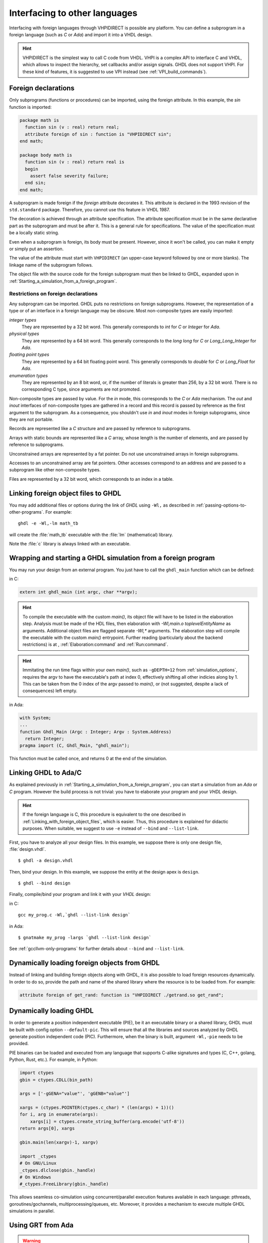.. program:: ghdl

.. _USING:Foreign:

Interfacing to other languages
##############################

.. index:: interfacing

.. index:: other languages

.. index:: foreign

.. index:: VHPI

.. index:: VHPIDIRECT

Interfacing with foreign languages through VHPIDIRECT is possible any platform.
You can define a subprogram in a foreign language (such as `C` or
`Ada`) and import it into a VHDL design.

.. HINT::
   VHPIDIRECT is the simplest way to call C code from VHDL. VHPI is a complex API to interface C and VHDL, which allows to
   inspect the hierarchy, set callbacks and/or assign signals. GHDL does not support VHPI. For these kind of features, it is
   suggested to use VPI instead (see :ref:`VPI_build_commands`).

Foreign declarations
====================

Only subprograms (functions or procedures) can be imported, using the foreign
attribute. In this example, the `sin` function is imported:

.. code-block:: VHDL

  package math is
    function sin (v : real) return real;
    attribute foreign of sin : function is "VHPIDIRECT sin";
  end math;

  package body math is
    function sin (v : real) return real is
    begin
      assert false severity failure;
    end sin;
  end math;


A subprogram is made foreign if the `foreign` attribute decorates
it. This attribute is declared in the 1993 revision of the
``std.standard`` package. Therefore, you cannot use this feature in
VHDL 1987.

The decoration is achieved through an attribute specification. The
attribute specification must be in the same declarative part as the
subprogram and must be after it. This is a general rule for specifications.
The value of the specification must be a locally static string.

Even when a subprogram is foreign, its body must be present. However, since
it won't be called, you can make it empty or simply put an assertion.

The value of the attribute must start with ``VHPIDIRECT`` (an
upper-case keyword followed by one or more blanks). The linkage name of the
subprogram follows.

The object file with the source code for the foreign subprogram must then be 
linked to GHDL, expanded upon in :ref:`Starting_a_simulation_from_a_foreign_program`.

.. _Restrictions_on_foreign_declarations:

Restrictions on foreign declarations
------------------------------------

Any subprogram can be imported. GHDL puts no restrictions on foreign
subprograms. However, the representation of a type or of an interface in a
foreign language may be obscure. Most non-composite types are easily imported:


*integer types*
  They are represented by a 32 bit word. This generally corresponds to
  `int` for `C` or `Integer` for `Ada`.

*physical types*
  They are represented by a 64 bit word. This generally corresponds to the
  `long long` for `C` or `Long_Long_Integer` for `Ada`.

*floating point types*
  They are represented by a 64 bit floating point word. This generally
  corresponds to `double` for `C` or `Long_Float` for `Ada`.

*enumeration types*
  They are represented by an 8 bit word, or, if the number of literals is
  greater than 256, by a 32 bit word. There is no corresponding C type, since arguments are
  not promoted.

Non-composite types are passed by value. For the `in` mode, this
corresponds to the `C` or `Ada` mechanism. The `out` and
`inout` interfaces of non-composite types are gathered in a record
and this record is passed by reference as the first argument to the
subprogram. As a consequence, you shouldn't use `in` and
`inout` modes in foreign subprograms, since they are not portable.

Records are represented like a `C` structure and are passed by reference
to subprograms.

Arrays with static bounds are represented like a `C` array, whose
length is the number of elements, and are passed by reference to subprograms.

Unconstrained arrays are represented by a fat pointer. Do not use unconstrained
arrays in foreign subprograms.

Accesses to an unconstrained array are fat pointers. Other accesses correspond to an address and are passed to a subprogram like other non-composite types.

Files are represented by a 32 bit word, which corresponds to an index
in a table.

.. _Linking_with_foreign_object_files:

Linking foreign object files to GHDL
====================================

You may add additional files or options during the link of `GHDL` using
``-Wl,`` as described in :ref:`passing-options-to-other-programs`.
For example::

  ghdl -e -Wl,-lm math_tb

will create the :file:`math_tb` executable with the :file:`lm` (mathematical)
library.

Note the :file:`c` library is always linked with an executable.

.. _Starting_a_simulation_from_a_foreign_program:

Wrapping and starting a GHDL simulation from a foreign program
==============================================================

You may run your design from an external program. You just have to call
the ``ghdl_main`` function which can be defined:

in C:

.. code-block:: C

  extern int ghdl_main (int argc, char **argv);

.. HINT::
   To compile the executable with the custom `main()`, its object file will have to be listed in the elaboration step. Analysis must be made of the HDL files, then elaboration with `-Wl,main.o toplevelEntityName` as arguments. Additional object files are flagged separate `-Wl,*` arguments. The elaboration step will compile the executable with the custom `main()` entrypoint.
   Further reading (particularly about the backend restrictions) is at , :ref:`Elaboration:command` and :ref:`Run:command`.

.. HINT::
   Immitating the run time flags within your own `main()`, such as ``-gDEPTH=12`` from :ref:`simulation_options`, requires the argv to have the executable's path at index 0, effectively shifting all other indicies along by 1. This can be taken from the 0 index of the argv passed to `main()`, or (not suggested, despite a lack of consequences) left empty.

in Ada:

.. code-block:: Ada

  with System;
  ...
  function Ghdl_Main (Argc : Integer; Argv : System.Address)
    return Integer;
  pragma import (C, Ghdl_Main, "ghdl_main");


This function must be called once, and returns 0 at the end of the simulation.

.. _Linking_with_Ada:

Linking GHDL to Ada/C
=====================

As explained previously in :ref:`Starting_a_simulation_from_a_foreign_program`,
you can start a simulation from an `Ada` or `C` program. However the build
process is not trivial: you have to elaborate your program and your
`VHDL` design.

.. HINT::
   If the foreign language is C, this procedure is equivalent to the one described in
   :ref:`Linking_with_foreign_object_files`, which is easier. Thus, this procedure is
   explained for didactic purposes. When suitable, we suggest to use ``-e`` instead
   of ``--bind`` and ``--list-link``.

First, you have to analyze all your design files. In this example, we
suppose there is only one design file, :file:`design.vhdl`.

::

  $ ghdl -a design.vhdl

Then, bind your design. In this example, we suppose the entity at the
design apex is ``design``.

::

  $ ghdl --bind design

Finally, compile/bind your program and link it with your `VHDL`
design:

in C:

::

  gcc my_prog.c -Wl,`ghdl --list-link design`

in Ada:

::

  $ gnatmake my_prog -largs `ghdl --list-link design`

See :ref:`gccllvm-only-programs` for further details about ``--bind`` and ``--list-link``.

Dynamically loading foreign objects from GHDL
=============================================

Instead of linking and building foreign objects along with GHDL, it is also possible to load foreign resources dynamically.
In order to do so, provide the path and name of the shared library where the resource is to be loaded from. For example:

.. code-block:: VHDL

  attribute foreign of get_rand: function is "VHPIDIRECT ./getrand.so get_rand";

Dynamically loading GHDL
========================

In order to generate a position independent executable (PIE), be it an executable binary
or a shared library, GHDL must be built with config option ``--default-pic``. This will ensure
that all the libraries and sources analyzed by GHDL generate position independent code (PIC).
Furthermore, when the binary is built, argument ``-Wl,-pie`` needs to be provided.

PIE binaries can be loaded and executed from any language that supports C-alike signatures and types
(C, C++, golang, Python, Rust, etc.). For example, in Python:

.. code-block:: Python

  import ctypes
  gbin = ctypes.CDLL(bin_path)

  args = ['-gGENA="value"', 'gGENB="value"']

  xargs = (ctypes.POINTER(ctypes.c_char) * (len(args) + 1))()
  for i, arg in enumerate(args):
      xargs[i] = ctypes.create_string_buffer(arg.encode('utf-8'))
  return args[0], xargs

  gbin.main(len(xargv)-1, xargv)

  import _ctypes
  # On GNU/Linux
  _ctypes.dlclose(gbin._handle)
  # On Windows
  #_ctypes.FreeLibrary(gbin._handle)

This allows seamless co-simulation using concurrent/parallel execution features available in each language:
pthreads, goroutines/gochannels, multiprocessing/queues, etc. Moreover, it provides a mechanism to execute multiple
GHDL simulations in parallel.

Using GRT from Ada
==================

.. warning::
  This topic is only for advanced users who know how to use `Ada`
  and `GNAT`. This is provided only for reference; we have tested
  this once before releasing `GHDL` 0.19, but this is not checked at
  each release.

The simulator kernel of `GHDL` named :dfn:`GRT` is written in
`Ada95` and contains a very light and slightly adapted version
of `VHPI`. Since it is an `Ada` implementation it is
called :dfn:`AVHPI`. Although being tough, you may interface to `AVHPI`.

For using `AVHPI`, you need the sources of `GHDL` and to recompile
them (at least the `GRT` library). This library is usually compiled with
a `No_Run_Time` pragma, so that the user does not need to install the
`GNAT` runtime library. However, you certainly want to use the usual
runtime library and want to avoid this pragma. For this, reset the
`GRT_PRAGMA_FLAG` variable.

::

  $ make GRT_PRAGMA_FLAG= grt-all


Since `GRT` is a self-contained library, you don't want
`gnatlink` to fetch individual object files (furthermore this
doesn't always work due to tricks used in `GRT`). For this,
remove all the object files and make the :file:`.ali` files read-only.

::

  $ rm *.o
  $ chmod -w *.ali


You may then install the sources files and the :file:`.ali` files. I have never
tested this step.

You are now ready to use it.

Here is an example, :file:`test_grt.adb` which displays the top
level design name.

.. code-block:: Ada

  with System; use System;
  with Grt.Avhpi; use Grt.Avhpi;
  with Ada.Text_IO; use Ada.Text_IO;
  with Ghdl_Main;

  procedure Test_Grt is
    --  VHPI handle.
    H : VhpiHandleT;
    Status : Integer;

    --  Name.
    Name : String (1 .. 64);
    Name_Len : Integer;
  begin
    --  Elaborate and run the design.
    Status := Ghdl_Main (0, Null_Address);

    --  Display the status of the simulation.
    Put_Line ("Status is " & Integer'Image (Status));

    --  Get the root instance.
    Get_Root_Inst(H);

    --  Disp its name using vhpi API.
    Vhpi_Get_Str (VhpiNameP, H, Name, Name_Len);
    Put_Line ("Root instance name: " & Name (1 .. Name_Len));
  end Test_Grt;


First, analyze and bind your design::

  $ ghdl -a counter.vhdl
  $ ghdl --bind counter


Then build the whole::

  $ gnatmake test_grt -aL`grt_ali_path` -aI`grt_src_path` -largs
   `ghdl --list-link counter`


Finally, run your design::

  $ ./test_grt
  Status is  0
  Root instance name: counter

